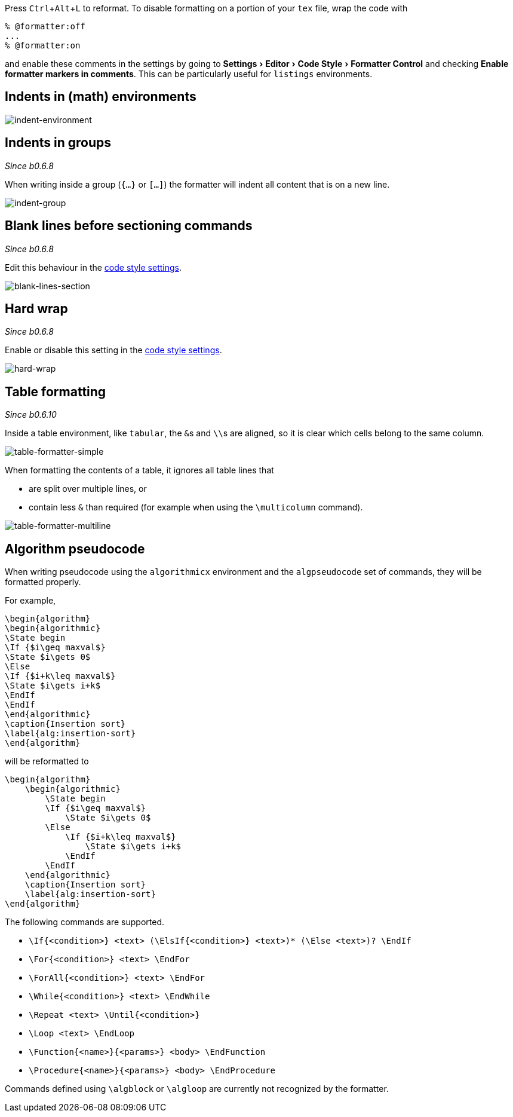 :experimental:

Press kbd:[Ctrl+Alt+L] to reformat.
To disable formatting on a portion of your `tex` file, wrap the code with

[latex]
----
% @formatter:off
...
% @formatter:on
----

and enable these comments in the settings by going to menu:Settings[Editor > Code Style > Formatter Control] and checking *Enable formatter markers in comments*.
This can be particularly useful for `listings` environments.

== Indents in (math) environments

image::https://raw.githubusercontent.com/wiki/Hannah-Sten/TeXiFy-IDEA/Reading/figures/indent-environment.gif[indent-environment]

== Indents in groups

_Since b0.6.8_

When writing inside a group (`{...}` or `[...]`) the formatter will indent all content that is on a new line.

image::https://raw.githubusercontent.com/wiki/Hannah-Sten/TeXiFy-IDEA/Reading/figures/indent-group.gif[indent-group]

== Blank lines before sectioning commands

_Since b0.6.8_

Edit this behaviour in the link:Code-style-settings#section-newlines[code style settings].

image::https://raw.githubusercontent.com/wiki/Hannah-Sten/TeXiFy-IDEA/Reading/figures/blank-lines-section.gif[blank-lines-section]

== Hard wrap

_Since b0.6.8_

Enable or disable this setting in the link:Code-style-settings#hard-wrap[code style settings].

image::https://raw.githubusercontent.com/wiki/Hannah-Sten/TeXiFy-IDEA/Reading/figures/hard-wrap.gif[hard-wrap]

== Table formatting

_Since b0.6.10_

Inside a table environment, like `tabular`, the ``&``s and ``\\``s are aligned, so it is clear which cells belong to the same column.

image::https://raw.githubusercontent.com/wiki/Hannah-Sten/TeXiFy-IDEA/Reading/figures/table-formatter-simple.gif[table-formatter-simple]

When formatting the contents of a table, it ignores all table lines that

* are split over multiple lines, or
* contain less `&` than required (for example when using the `\multicolumn` command).

image::https://raw.githubusercontent.com/wiki/Hannah-Sten/TeXiFy-IDEA/Reading/figures/table-formatter-multiline.gif[table-formatter-multiline]

== Algorithm pseudocode

When writing pseudocode using the `algorithmicx` environment and the `algpseudocode` set of commands, they will be formatted properly.

For example,
[source,latex]
----
\begin{algorithm}
\begin{algorithmic}
\State begin
\If {$i\geq maxval$}
\State $i\gets 0$
\Else
\If {$i+k\leq maxval$}
\State $i\gets i+k$
\EndIf
\EndIf
\end{algorithmic}
\caption{Insertion sort}
\label{alg:insertion-sort}
\end{algorithm}
----

will be reformatted to

[source,latex]
----
\begin{algorithm}
    \begin{algorithmic}
        \State begin
        \If {$i\geq maxval$}
            \State $i\gets 0$
        \Else
            \If {$i+k\leq maxval$}
                \State $i\gets i+k$
            \EndIf
        \EndIf
    \end{algorithmic}
    \caption{Insertion sort}
    \label{alg:insertion-sort}
\end{algorithm}
----

The following commands are supported.

* `\If{<condition>} <text> (\ElsIf{<condition>} <text>)* (\Else <text>)? \EndIf`
* `\For{<condition>} <text> \EndFor`
* `\ForAll{<condition>} <text> \EndFor`
* `\While{<condition>} <text> \EndWhile`
* `\Repeat <text> \Until{<condition>}`
* `\Loop <text> \EndLoop`
* `\Function{<name>}{<params>} <body> \EndFunction`
* `\Procedure{<name>}{<params>} <body> \EndProcedure`

Commands defined using `\algblock` or `\algloop` are currently not recognized by the formatter.
